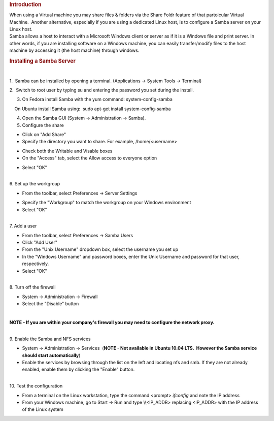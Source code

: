 .. http://processors.wiki.ti.com/index.php/How_to_Setup_a_Samba_Server
.. rubric:: Introduction
   :name: introduction

| When using a Virtual machine you may share files & folders via the
  Share Foldr feature of that partoicular Virtual Machine.  Another
  alternative, especially if you are using a dedicated Linux host, is to
  configure a Samba server on your Linux host. 

| Samba allows a host to interact with a Microsoft Windows client or
  server as if it is a Windows file and print server. In other words, if
  you are installing software on a Windows machine, you can easily
  transfer/modify files to the host machine by accessing it (the host
  machine) through windows.

.. rubric:: Installing a Samba Server
   :name: installing-a-samba-server

| 

1.  Samba can be installed by opening a terminal. (Applications ->
System Tools -> Terminal)

2.  Switch to root user by typing su and entering the password you set
during the install.

3. On Fedora install Samba with the yum command: system-config-samba

|     On Ubuntu install Samba using:  sudo apt-get install
  system-config-samba

4. Open the Samba GUI (System -> Administration -> Samba).

5. Configure the share

.. Image:: ../images/Samba_Server_Configuration_001.png

-  Click on "Add Share"
-  Specify the directory you want to share. For example,
   /home/<username>

.. Image:: ../images/Create_Samba_Share_002.png

-  Check both the Writable and Visable boxes
-  On the "Access" tab, select the Allow access to everyone option

.. Image:: ../images/Create_Samba_Share_003.png

-  Select "OK"

| 

| 6. Set up the workgroup

-  From the toolbar, select Preferences -> Server Settings

.. Image:: ../images/Server_Settings_004.png

-  Specify the "Workgroup" to match the workgroup on your Windows
   environment
-  Select "OK"

| 

| 7. Add a user

-  From the toolbar, select Preferences -> Samba Users
-  Click "Add User"
-  From the "Unix Username" dropdown box, select the username you set up
-  In the "Windows Username" and password boxes, enter the Unix Username
   and password for that user, respectively.
-  Select "OK"

| 

| 8. Turn off the firewall

-  System -> Administration -> Firewall
-  Select the "Disable" button

| 

**NOTE - If you are within your company's firewall you may need to
configure the network proxy.**

| 

| 9. Enable the Samba and NFS services

-  System -> Administration -> Services  (**NOTE - Not available in
   Ubuntu 10.04 LTS.  However the Samba service should start
   automatically**)
-  Enable the services by browsing through the list on the left and
   locating nfs and smb. If they are not already enabled, enable them by
   clicking the "Enable" button.

| 

| 10. Test the configuration

-  From a terminal on the Linux workstation, type the command <prompt>
   *ifconfig* and note the IP address
-  From your Windows machine, go to Start -> Run and type \\\\<IP\_ADDR>
   replacing <IP\_ADDR> with the IP address of the Linux system

